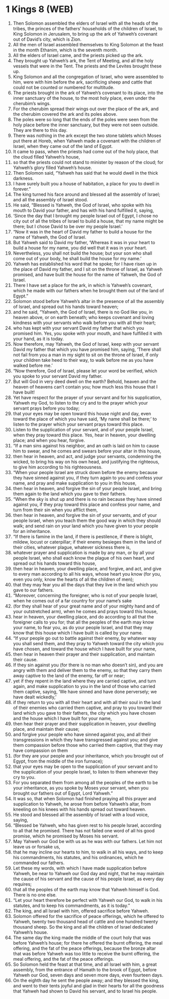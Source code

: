 * 1 Kings 8 (WEB)
:PROPERTIES:
:ID: WEB/11-1KI08
:END:

1. Then Solomon assembled the elders of Israel with all the heads of the tribes, the princes of the fathers’ households of the children of Israel, to King Solomon in Jerusalem, to bring up the ark of Yahweh’s covenant out of David’s city, which is Zion.
2. All the men of Israel assembled themselves to King Solomon at the feast in the month Ethanim, which is the seventh month.
3. All the elders of Israel came, and the priests picked up the ark.
4. They brought up Yahweh’s ark, the Tent of Meeting, and all the holy vessels that were in the Tent. The priests and the Levites brought these up.
5. King Solomon and all the congregation of Israel, who were assembled to him, were with him before the ark, sacrificing sheep and cattle that could not be counted or numbered for multitude.
6. The priests brought in the ark of Yahweh’s covenant to its place, into the inner sanctuary of the house, to the most holy place, even under the cherubim’s wings.
7. For the cherubim spread their wings out over the place of the ark, and the cherubim covered the ark and its poles above.
8. The poles were so long that the ends of the poles were seen from the holy place before the inner sanctuary, but they were not seen outside. They are there to this day.
9. There was nothing in the ark except the two stone tablets which Moses put there at Horeb, when Yahweh made a covenant with the children of Israel, when they came out of the land of Egypt.
10. It came to pass, when the priests had come out of the holy place, that the cloud filled Yahweh’s house,
11. so that the priests could not stand to minister by reason of the cloud; for Yahweh’s glory filled Yahweh’s house.
12. Then Solomon said, “Yahweh has said that he would dwell in the thick darkness.
13. I have surely built you a house of habitation, a place for you to dwell in forever.”
14. The king turned his face around and blessed all the assembly of Israel; and all the assembly of Israel stood.
15. He said, “Blessed is Yahweh, the God of Israel, who spoke with his mouth to David your father, and has with his hand fulfilled it, saying,
16. ‘Since the day that I brought my people Israel out of Egypt, I chose no city out of all the tribes of Israel to build a house, that my name might be there; but I chose David to be over my people Israel.’
17. “Now it was in the heart of David my father to build a house for the name of Yahweh, the God of Israel.
18. But Yahweh said to David my father, ‘Whereas it was in your heart to build a house for my name, you did well that it was in your heart.
19. Nevertheless, you shall not build the house; but your son who shall come out of your body, he shall build the house for my name.’
20. Yahweh has established his word that he spoke; for I have risen up in the place of David my father, and I sit on the throne of Israel, as Yahweh promised, and have built the house for the name of Yahweh, the God of Israel.
21. There I have set a place for the ark, in which is Yahweh’s covenant, which he made with our fathers when he brought them out of the land of Egypt.”
22. Solomon stood before Yahweh’s altar in the presence of all the assembly of Israel, and spread out his hands toward heaven;
23. and he said, “Yahweh, the God of Israel, there is no God like you, in heaven above, or on earth beneath; who keeps covenant and loving kindness with your servants who walk before you with all their heart;
24. who has kept with your servant David my father that which you promised him. Yes, you spoke with your mouth, and have fulfilled it with your hand, as it is today.
25. Now therefore, may Yahweh, the God of Israel, keep with your servant David my father that which you have promised him, saying, ‘There shall not fail from you a man in my sight to sit on the throne of Israel, if only your children take heed to their way, to walk before me as you have walked before me.’
26. “Now therefore, God of Israel, please let your word be verified, which you spoke to your servant David my father.
27. But will God in very deed dwell on the earth? Behold, heaven and the heaven of heavens can’t contain you; how much less this house that I have built!
28. Yet have respect for the prayer of your servant and for his supplication, Yahweh my God, to listen to the cry and to the prayer which your servant prays before you today;
29. that your eyes may be open toward this house night and day, even toward the place of which you have said, ‘My name shall be there;’ to listen to the prayer which your servant prays toward this place.
30. Listen to the supplication of your servant, and of your people Israel, when they pray toward this place. Yes, hear in heaven, your dwelling place; and when you hear, forgive.
31. “If a man sins against his neighbor, and an oath is laid on him to cause him to swear, and he comes and swears before your altar in this house,
32. then hear in heaven, and act, and judge your servants, condemning the wicked, to bring his way on his own head, and justifying the righteous, to give him according to his righteousness.
33. “When your people Israel are struck down before the enemy because they have sinned against you, if they turn again to you and confess your name, and pray and make supplication to you in this house,
34. then hear in heaven, and forgive the sin of your people Israel, and bring them again to the land which you gave to their fathers.
35. “When the sky is shut up and there is no rain because they have sinned against you, if they pray toward this place and confess your name, and turn from their sin when you afflict them,
36. then hear in heaven, and forgive the sin of your servants, and of your people Israel, when you teach them the good way in which they should walk; and send rain on your land which you have given to your people for an inheritance.
37. “If there is famine in the land, if there is pestilence, if there is blight, mildew, locust or caterpillar; if their enemy besieges them in the land of their cities, whatever plague, whatever sickness there is,
38. whatever prayer and supplication is made by any man, or by all your people Israel, who shall each know the plague of his own heart, and spread out his hands toward this house,
39. then hear in heaven, your dwelling place, and forgive, and act, and give to every man according to all his ways, whose heart you know (for you, even you only, know the hearts of all the children of men);
40. that they may fear you all the days that they live in the land which you gave to our fathers.
41. “Moreover, concerning the foreigner, who is not of your people Israel, when he comes out of a far country for your name’s sake
42. (for they shall hear of your great name and of your mighty hand and of your outstretched arm), when he comes and prays toward this house,
43. hear in heaven, your dwelling place, and do according to all that the foreigner calls to you for; that all the peoples of the earth may know your name, to fear you, as do your people Israel, and that they may know that this house which I have built is called by your name.
44. “If your people go out to battle against their enemy, by whatever way you shall send them, and they pray to Yahweh toward the city which you have chosen, and toward the house which I have built for your name,
45. then hear in heaven their prayer and their supplication, and maintain their cause.
46. If they sin against you (for there is no man who doesn’t sin), and you are angry with them and deliver them to the enemy, so that they carry them away captive to the land of the enemy, far off or near;
47. yet if they repent in the land where they are carried captive, and turn again, and make supplication to you in the land of those who carried them captive, saying, ‘We have sinned and have done perversely; we have dealt wickedly,’
48. if they return to you with all their heart and with all their soul in the land of their enemies who carried them captive, and pray to you toward their land which you gave to their fathers, the city which you have chosen and the house which I have built for your name,
49. then hear their prayer and their supplication in heaven, your dwelling place, and maintain their cause;
50. and forgive your people who have sinned against you, and all their transgressions in which they have transgressed against you; and give them compassion before those who carried them captive, that they may have compassion on them
51. (for they are your people and your inheritance, which you brought out of Egypt, from the middle of the iron furnace);
52. that your eyes may be open to the supplication of your servant and to the supplication of your people Israel, to listen to them whenever they cry to you.
53. For you separated them from among all the peoples of the earth to be your inheritance, as you spoke by Moses your servant, when you brought our fathers out of Egypt, Lord Yahweh.”
54. It was so, that when Solomon had finished praying all this prayer and supplication to Yahweh, he arose from before Yahweh’s altar, from kneeling on his knees with his hands spread out toward heaven.
55. He stood and blessed all the assembly of Israel with a loud voice, saying,
56. “Blessed be Yahweh, who has given rest to his people Israel, according to all that he promised. There has not failed one word of all his good promise, which he promised by Moses his servant.
57. May Yahweh our God be with us as he was with our fathers. Let him not leave us or forsake us,
58. that he may incline our hearts to him, to walk in all his ways, and to keep his commandments, his statutes, and his ordinances, which he commanded our fathers.
59. Let these my words, with which I have made supplication before Yahweh, be near to Yahweh our God day and night, that he may maintain the cause of his servant and the cause of his people Israel, as every day requires;
60. that all the peoples of the earth may know that Yahweh himself is God. There is no one else.
61. “Let your heart therefore be perfect with Yahweh our God, to walk in his statutes, and to keep his commandments, as it is today.”
62. The king, and all Israel with him, offered sacrifice before Yahweh.
63. Solomon offered for the sacrifice of peace offerings, which he offered to Yahweh, twenty two thousand head of cattle and one hundred twenty thousand sheep. So the king and all the children of Israel dedicated Yahweh’s house.
64. The same day the king made the middle of the court holy that was before Yahweh’s house; for there he offered the burnt offering, the meal offering, and the fat of the peace offerings, because the bronze altar that was before Yahweh was too little to receive the burnt offering, the meal offering, and the fat of the peace offerings.
65. So Solomon held the feast at that time, and all Israel with him, a great assembly, from the entrance of Hamath to the brook of Egypt, before Yahweh our God, seven days and seven more days, even fourteen days.
66. On the eighth day he sent the people away; and they blessed the king, and went to their tents joyful and glad in their hearts for all the goodness that Yahweh had shown to David his servant, and to Israel his people.
